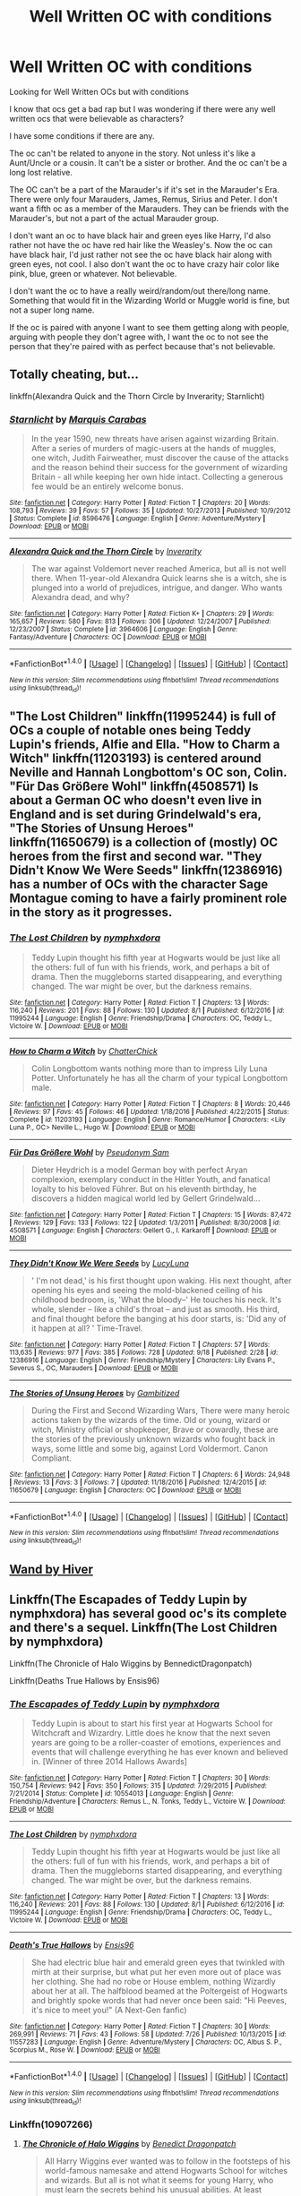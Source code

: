 #+TITLE: Well Written OC with conditions

* Well Written OC with conditions
:PROPERTIES:
:Author: SnarkyAndProud
:Score: 1
:DateUnix: 1506114943.0
:DateShort: 2017-Sep-23
:END:
Looking for Well Written OCs but with conditions

I know that ocs get a bad rap but I was wondering if there were any well written ocs that were believable as characters?

I have some conditions if there are any.

The oc can't be related to anyone in the story. Not unless it's like a Aunt/Uncle or a cousin. It can't be a sister or brother. And the oc can't be a long lost relative.

The OC can't be a part of the Marauder's if it's set in the Marauder's Era. There were only four Marauders, James, Remus, Sirius and Peter. I don't want a fifth oc as a member of the Marauders. They can be friends with the Marauder's, but not a part of the actual Marauder group.

I don't want an oc to have black hair and green eyes like Harry, I'd also rather not have the oc have red hair like the Weasley's. Now the oc can have black hair, I'd just rather not see the oc have black hair along with green eyes, not cool. I also don't want the oc to have crazy hair color like pink, blue, green or whatever. Not believable.

I don't want the oc to have a really weird/random/out there/long name. Something that would fit in the Wizarding World or Muggle world is fine, but not a super long name.

If the oc is paired with anyone I want to see them getting along with people, arguing with people they don't agree with, I want the oc to not see the person that they're paired with as perfect because that's not believable.


** Totally cheating, but...

linkffn(Alexandra Quick and the Thorn Circle by Inverarity; Starnlicht)
:PROPERTIES:
:Author: wordhammer
:Score: 3
:DateUnix: 1506115577.0
:DateShort: 2017-Sep-23
:END:

*** [[http://www.fanfiction.net/s/8596476/1/][*/Starnlicht/*]] by [[https://www.fanfiction.net/u/2556095/Marquis-Carabas][/Marquis Carabas/]]

#+begin_quote
  In the year 1590, new threats have arisen against wizarding Britain. After a series of murders of magic-users at the hands of muggles, one witch, Judith Fairweather, must discover the cause of the attacks and the reason behind their success for the government of wizarding Britain - all while keeping her own hide intact. Collecting a generous fee would be an entirely welcome bonus.
#+end_quote

^{/Site/: [[http://www.fanfiction.net/][fanfiction.net]] *|* /Category/: Harry Potter *|* /Rated/: Fiction T *|* /Chapters/: 20 *|* /Words/: 108,793 *|* /Reviews/: 39 *|* /Favs/: 57 *|* /Follows/: 35 *|* /Updated/: 10/27/2013 *|* /Published/: 10/9/2012 *|* /Status/: Complete *|* /id/: 8596476 *|* /Language/: English *|* /Genre/: Adventure/Mystery *|* /Download/: [[http://www.ff2ebook.com/old/ffn-bot/index.php?id=8596476&source=ff&filetype=epub][EPUB]] or [[http://www.ff2ebook.com/old/ffn-bot/index.php?id=8596476&source=ff&filetype=mobi][MOBI]]}

--------------

[[http://www.fanfiction.net/s/3964606/1/][*/Alexandra Quick and the Thorn Circle/*]] by [[https://www.fanfiction.net/u/1374917/Inverarity][/Inverarity/]]

#+begin_quote
  The war against Voldemort never reached America, but all is not well there. When 11-year-old Alexandra Quick learns she is a witch, she is plunged into a world of prejudices, intrigue, and danger. Who wants Alexandra dead, and why?
#+end_quote

^{/Site/: [[http://www.fanfiction.net/][fanfiction.net]] *|* /Category/: Harry Potter *|* /Rated/: Fiction K+ *|* /Chapters/: 29 *|* /Words/: 165,657 *|* /Reviews/: 580 *|* /Favs/: 813 *|* /Follows/: 306 *|* /Updated/: 12/24/2007 *|* /Published/: 12/23/2007 *|* /Status/: Complete *|* /id/: 3964606 *|* /Language/: English *|* /Genre/: Fantasy/Adventure *|* /Characters/: OC *|* /Download/: [[http://www.ff2ebook.com/old/ffn-bot/index.php?id=3964606&source=ff&filetype=epub][EPUB]] or [[http://www.ff2ebook.com/old/ffn-bot/index.php?id=3964606&source=ff&filetype=mobi][MOBI]]}

--------------

*FanfictionBot*^{1.4.0} *|* [[[https://github.com/tusing/reddit-ffn-bot/wiki/Usage][Usage]]] | [[[https://github.com/tusing/reddit-ffn-bot/wiki/Changelog][Changelog]]] | [[[https://github.com/tusing/reddit-ffn-bot/issues/][Issues]]] | [[[https://github.com/tusing/reddit-ffn-bot/][GitHub]]] | [[[https://www.reddit.com/message/compose?to=tusing][Contact]]]

^{/New in this version: Slim recommendations using/ ffnbot!slim! /Thread recommendations using/ linksub(thread_id)!}
:PROPERTIES:
:Author: FanfictionBot
:Score: 1
:DateUnix: 1506115603.0
:DateShort: 2017-Sep-23
:END:


** "The Lost Children" linkffn(11995244) is full of OCs a couple of notable ones being Teddy Lupin's friends, Alfie and Ella. "How to Charm a Witch" linkffn(11203193) is centered around Neville and Hannah Longbottom's OC son, Colin. "Für Das Größere Wohl" linkffn(4508571) Is about a German OC who doesn't even live in England and is set during Grindelwald's era, "The Stories of Unsung Heroes" linkffn(11650679) is a collection of (mostly) OC heroes from the first and second war. "They Didn't Know We Were Seeds" linkffn(12386916) has a number of OCs with the character Sage Montague coming to have a fairly prominent role in the story as it progresses.
:PROPERTIES:
:Author: Lucylouluna
:Score: 2
:DateUnix: 1506117173.0
:DateShort: 2017-Sep-23
:END:

*** [[http://www.fanfiction.net/s/11995244/1/][*/The Lost Children/*]] by [[https://www.fanfiction.net/u/5591306/nymphxdora][/nymphxdora/]]

#+begin_quote
  Teddy Lupin thought his fifth year at Hogwarts would be just like all the others: full of fun with his friends, work, and perhaps a bit of drama. Then the muggleborns started disappearing, and everything changed. The war might be over, but the darkness remains.
#+end_quote

^{/Site/: [[http://www.fanfiction.net/][fanfiction.net]] *|* /Category/: Harry Potter *|* /Rated/: Fiction T *|* /Chapters/: 13 *|* /Words/: 116,240 *|* /Reviews/: 201 *|* /Favs/: 88 *|* /Follows/: 130 *|* /Updated/: 8/1 *|* /Published/: 6/12/2016 *|* /id/: 11995244 *|* /Language/: English *|* /Genre/: Friendship/Drama *|* /Characters/: OC, Teddy L., Victoire W. *|* /Download/: [[http://www.ff2ebook.com/old/ffn-bot/index.php?id=11995244&source=ff&filetype=epub][EPUB]] or [[http://www.ff2ebook.com/old/ffn-bot/index.php?id=11995244&source=ff&filetype=mobi][MOBI]]}

--------------

[[http://www.fanfiction.net/s/11203193/1/][*/How to Charm a Witch/*]] by [[https://www.fanfiction.net/u/1148441/ChatterChick][/ChatterChick/]]

#+begin_quote
  Colin Longbottom wants nothing more than to impress Lily Luna Potter. Unfortunately he has all the charm of your typical Longbottom male.
#+end_quote

^{/Site/: [[http://www.fanfiction.net/][fanfiction.net]] *|* /Category/: Harry Potter *|* /Rated/: Fiction T *|* /Chapters/: 8 *|* /Words/: 20,446 *|* /Reviews/: 97 *|* /Favs/: 45 *|* /Follows/: 46 *|* /Updated/: 1/18/2016 *|* /Published/: 4/22/2015 *|* /Status/: Complete *|* /id/: 11203193 *|* /Language/: English *|* /Genre/: Romance/Humor *|* /Characters/: <Lily Luna P., OC> Neville L., Hugo W. *|* /Download/: [[http://www.ff2ebook.com/old/ffn-bot/index.php?id=11203193&source=ff&filetype=epub][EPUB]] or [[http://www.ff2ebook.com/old/ffn-bot/index.php?id=11203193&source=ff&filetype=mobi][MOBI]]}

--------------

[[http://www.fanfiction.net/s/4508571/1/][*/Für Das Größere Wohl/*]] by [[https://www.fanfiction.net/u/1496641/Pseudonym-Sam][/Pseudonym Sam/]]

#+begin_quote
  Dieter Heydrich is a model German boy with perfect Aryan complexion, exemplary conduct in the Hitler Youth, and fanatical loyalty to his beloved Führer. But on his eleventh birthday, he discovers a hidden magical world led by Gellert Grindelwald...
#+end_quote

^{/Site/: [[http://www.fanfiction.net/][fanfiction.net]] *|* /Category/: Harry Potter *|* /Rated/: Fiction T *|* /Chapters/: 15 *|* /Words/: 87,472 *|* /Reviews/: 129 *|* /Favs/: 133 *|* /Follows/: 122 *|* /Updated/: 1/3/2011 *|* /Published/: 8/30/2008 *|* /id/: 4508571 *|* /Language/: English *|* /Characters/: Gellert G., I. Karkaroff *|* /Download/: [[http://www.ff2ebook.com/old/ffn-bot/index.php?id=4508571&source=ff&filetype=epub][EPUB]] or [[http://www.ff2ebook.com/old/ffn-bot/index.php?id=4508571&source=ff&filetype=mobi][MOBI]]}

--------------

[[http://www.fanfiction.net/s/12386916/1/][*/They Didn't Know We Were Seeds/*]] by [[https://www.fanfiction.net/u/5563156/LucyLuna][/LucyLuna/]]

#+begin_quote
  ' I'm not dead,' is his first thought upon waking. His next thought, after opening his eyes and seeing the mold-blackened ceiling of his childhood bedroom, is, 'What the bloody--' He touches his neck. It's whole, slender -- like a child's throat -- and just as smooth. His third, and final thought before the banging at his door starts, is: 'Did any of it happen at all? ' Time-Travel.
#+end_quote

^{/Site/: [[http://www.fanfiction.net/][fanfiction.net]] *|* /Category/: Harry Potter *|* /Rated/: Fiction T *|* /Chapters/: 57 *|* /Words/: 113,635 *|* /Reviews/: 977 *|* /Favs/: 385 *|* /Follows/: 728 *|* /Updated/: 9/18 *|* /Published/: 2/28 *|* /id/: 12386916 *|* /Language/: English *|* /Genre/: Friendship/Mystery *|* /Characters/: Lily Evans P., Severus S., OC, Marauders *|* /Download/: [[http://www.ff2ebook.com/old/ffn-bot/index.php?id=12386916&source=ff&filetype=epub][EPUB]] or [[http://www.ff2ebook.com/old/ffn-bot/index.php?id=12386916&source=ff&filetype=mobi][MOBI]]}

--------------

[[http://www.fanfiction.net/s/11650679/1/][*/The Stories of Unsung Heroes/*]] by [[https://www.fanfiction.net/u/6615207/Gambitized][/Gambitized/]]

#+begin_quote
  During the First and Second Wizarding Wars, There were many heroic actions taken by the wizards of the time. Old or young, wizard or witch, Ministry official or shopkeeper, Brave or cowardly, these are the stories of the previously unknown wizards who fought back in ways, some little and some big, against Lord Voldermort. Canon Compliant.
#+end_quote

^{/Site/: [[http://www.fanfiction.net/][fanfiction.net]] *|* /Category/: Harry Potter *|* /Rated/: Fiction T *|* /Chapters/: 6 *|* /Words/: 24,948 *|* /Reviews/: 13 *|* /Favs/: 3 *|* /Follows/: 7 *|* /Updated/: 11/18/2016 *|* /Published/: 12/4/2015 *|* /id/: 11650679 *|* /Language/: English *|* /Characters/: OC *|* /Download/: [[http://www.ff2ebook.com/old/ffn-bot/index.php?id=11650679&source=ff&filetype=epub][EPUB]] or [[http://www.ff2ebook.com/old/ffn-bot/index.php?id=11650679&source=ff&filetype=mobi][MOBI]]}

--------------

*FanfictionBot*^{1.4.0} *|* [[[https://github.com/tusing/reddit-ffn-bot/wiki/Usage][Usage]]] | [[[https://github.com/tusing/reddit-ffn-bot/wiki/Changelog][Changelog]]] | [[[https://github.com/tusing/reddit-ffn-bot/issues/][Issues]]] | [[[https://github.com/tusing/reddit-ffn-bot/][GitHub]]] | [[[https://www.reddit.com/message/compose?to=tusing][Contact]]]

^{/New in this version: Slim recommendations using/ ffnbot!slim! /Thread recommendations using/ linksub(thread_id)!}
:PROPERTIES:
:Author: FanfictionBot
:Score: 2
:DateUnix: 1506117213.0
:DateShort: 2017-Sep-23
:END:


** [[https://forums.sufficientvelocity.com/threads/wand-hp-si.4477/page-28#post-1120322][Wand by Hiver]]
:PROPERTIES:
:Author: fflai
:Score: 1
:DateUnix: 1506117587.0
:DateShort: 2017-Sep-23
:END:


** Linkffn(The Escapades of Teddy Lupin by nymphxdora) has several good oc's its complete and there's a sequel. Linkffn(The Lost Children by nymphxdora)

Linkffn(The Chronicle of Halo Wiggins by BennedictDragonpatch)

Linkffn(Deaths True Hallows by Ensis96)
:PROPERTIES:
:Author: openthekey
:Score: 1
:DateUnix: 1506118726.0
:DateShort: 2017-Sep-23
:END:

*** [[http://www.fanfiction.net/s/10554013/1/][*/The Escapades of Teddy Lupin/*]] by [[https://www.fanfiction.net/u/5591306/nymphxdora][/nymphxdora/]]

#+begin_quote
  Teddy Lupin is about to start his first year at Hogwarts School for Witchcraft and Wizardry. Little does he know that the next seven years are going to be a roller-coaster of emotions, experiences and events that will challenge everything he has ever known and believed in. [Winner of three 2014 Hallows Awards]
#+end_quote

^{/Site/: [[http://www.fanfiction.net/][fanfiction.net]] *|* /Category/: Harry Potter *|* /Rated/: Fiction T *|* /Chapters/: 30 *|* /Words/: 150,754 *|* /Reviews/: 942 *|* /Favs/: 350 *|* /Follows/: 315 *|* /Updated/: 7/29/2015 *|* /Published/: 7/21/2014 *|* /Status/: Complete *|* /id/: 10554013 *|* /Language/: English *|* /Genre/: Friendship/Adventure *|* /Characters/: Remus L., N. Tonks, Teddy L., Victoire W. *|* /Download/: [[http://www.ff2ebook.com/old/ffn-bot/index.php?id=10554013&source=ff&filetype=epub][EPUB]] or [[http://www.ff2ebook.com/old/ffn-bot/index.php?id=10554013&source=ff&filetype=mobi][MOBI]]}

--------------

[[http://www.fanfiction.net/s/11995244/1/][*/The Lost Children/*]] by [[https://www.fanfiction.net/u/5591306/nymphxdora][/nymphxdora/]]

#+begin_quote
  Teddy Lupin thought his fifth year at Hogwarts would be just like all the others: full of fun with his friends, work, and perhaps a bit of drama. Then the muggleborns started disappearing, and everything changed. The war might be over, but the darkness remains.
#+end_quote

^{/Site/: [[http://www.fanfiction.net/][fanfiction.net]] *|* /Category/: Harry Potter *|* /Rated/: Fiction T *|* /Chapters/: 13 *|* /Words/: 116,240 *|* /Reviews/: 201 *|* /Favs/: 88 *|* /Follows/: 130 *|* /Updated/: 8/1 *|* /Published/: 6/12/2016 *|* /id/: 11995244 *|* /Language/: English *|* /Genre/: Friendship/Drama *|* /Characters/: OC, Teddy L., Victoire W. *|* /Download/: [[http://www.ff2ebook.com/old/ffn-bot/index.php?id=11995244&source=ff&filetype=epub][EPUB]] or [[http://www.ff2ebook.com/old/ffn-bot/index.php?id=11995244&source=ff&filetype=mobi][MOBI]]}

--------------

[[http://www.fanfiction.net/s/11557283/1/][*/Death's True Hallows/*]] by [[https://www.fanfiction.net/u/7206640/Ensis96][/Ensis96/]]

#+begin_quote
  She had electric blue hair and emerald green eyes that twinkled with mirth at their surprise, but what put her even more out of place was her clothing. She had no robe or House emblem, nothing Wizardly about her at all. The halfblood beamed at the Poltergeist of Hogwarts and brightly spoke words that had never once been said: "Hi Peeves, it's nice to meet you!" (A Next-Gen fanfic)
#+end_quote

^{/Site/: [[http://www.fanfiction.net/][fanfiction.net]] *|* /Category/: Harry Potter *|* /Rated/: Fiction T *|* /Chapters/: 30 *|* /Words/: 269,991 *|* /Reviews/: 71 *|* /Favs/: 43 *|* /Follows/: 58 *|* /Updated/: 7/26 *|* /Published/: 10/13/2015 *|* /id/: 11557283 *|* /Language/: English *|* /Genre/: Adventure/Mystery *|* /Characters/: OC, Albus S. P., Scorpius M., Rose W. *|* /Download/: [[http://www.ff2ebook.com/old/ffn-bot/index.php?id=11557283&source=ff&filetype=epub][EPUB]] or [[http://www.ff2ebook.com/old/ffn-bot/index.php?id=11557283&source=ff&filetype=mobi][MOBI]]}

--------------

*FanfictionBot*^{1.4.0} *|* [[[https://github.com/tusing/reddit-ffn-bot/wiki/Usage][Usage]]] | [[[https://github.com/tusing/reddit-ffn-bot/wiki/Changelog][Changelog]]] | [[[https://github.com/tusing/reddit-ffn-bot/issues/][Issues]]] | [[[https://github.com/tusing/reddit-ffn-bot/][GitHub]]] | [[[https://www.reddit.com/message/compose?to=tusing][Contact]]]

^{/New in this version: Slim recommendations using/ ffnbot!slim! /Thread recommendations using/ linksub(thread_id)!}
:PROPERTIES:
:Author: FanfictionBot
:Score: 1
:DateUnix: 1506118776.0
:DateShort: 2017-Sep-23
:END:


*** Linkffn(10907266)
:PROPERTIES:
:Author: openthekey
:Score: 1
:DateUnix: 1506121746.0
:DateShort: 2017-Sep-23
:END:

**** [[http://www.fanfiction.net/s/10907266/1/][*/The Chronicle of Halo Wiggins/*]] by [[https://www.fanfiction.net/u/6358053/Benedict-Dragonpatch][/Benedict Dragonpatch/]]

#+begin_quote
  All Harry Wiggins ever wanted was to follow in the footsteps of his world-famous namesake and attend Hogwarts School for witches and wizards. But all is not what it seems for young Harry, who must learn the secrets behind his unusual abilities. At least everything will be fine when he gets to Hogwarts... won't it?
#+end_quote

^{/Site/: [[http://www.fanfiction.net/][fanfiction.net]] *|* /Category/: Harry Potter *|* /Rated/: Fiction M *|* /Chapters/: 62 *|* /Words/: 303,140 *|* /Reviews/: 34 *|* /Favs/: 32 *|* /Follows/: 37 *|* /Updated/: 7/24 *|* /Published/: 12/21/2014 *|* /Status/: Complete *|* /id/: 10907266 *|* /Language/: English *|* /Genre/: Fantasy/Adventure *|* /Download/: [[http://www.ff2ebook.com/old/ffn-bot/index.php?id=10907266&source=ff&filetype=epub][EPUB]] or [[http://www.ff2ebook.com/old/ffn-bot/index.php?id=10907266&source=ff&filetype=mobi][MOBI]]}

--------------

*FanfictionBot*^{1.4.0} *|* [[[https://github.com/tusing/reddit-ffn-bot/wiki/Usage][Usage]]] | [[[https://github.com/tusing/reddit-ffn-bot/wiki/Changelog][Changelog]]] | [[[https://github.com/tusing/reddit-ffn-bot/issues/][Issues]]] | [[[https://github.com/tusing/reddit-ffn-bot/][GitHub]]] | [[[https://www.reddit.com/message/compose?to=tusing][Contact]]]

^{/New in this version: Slim recommendations using/ ffnbot!slim! /Thread recommendations using/ linksub(thread_id)!}
:PROPERTIES:
:Author: FanfictionBot
:Score: 1
:DateUnix: 1506121762.0
:DateShort: 2017-Sep-23
:END:


** Linkffn(1724293)
:PROPERTIES:
:Author: PurpleMurex
:Score: 1
:DateUnix: 1506280554.0
:DateShort: 2017-Sep-24
:END:

*** [[http://www.fanfiction.net/s/1724293/1/][*/The Family Clock/*]] by [[https://www.fanfiction.net/u/157591/Jan-McNeville][/Jan. McNeville/]]

#+begin_quote
  Ever think of the Weasleys' clock? A wizarding watchmaker makes friends with our favorite twins in an answer to the Great Mary Sue Problem. Rating is upped one, just to be safe.
#+end_quote

^{/Site/: [[http://www.fanfiction.net/][fanfiction.net]] *|* /Category/: Harry Potter *|* /Rated/: Fiction M *|* /Chapters/: 37 *|* /Words/: 192,840 *|* /Reviews/: 813 *|* /Favs/: 963 *|* /Follows/: 913 *|* /Updated/: 8/30/2015 *|* /Published/: 2/8/2004 *|* /id/: 1724293 *|* /Language/: English *|* /Genre/: Humor/Romance *|* /Characters/: Charlie W., OC *|* /Download/: [[http://www.ff2ebook.com/old/ffn-bot/index.php?id=1724293&source=ff&filetype=epub][EPUB]] or [[http://www.ff2ebook.com/old/ffn-bot/index.php?id=1724293&source=ff&filetype=mobi][MOBI]]}

--------------

*FanfictionBot*^{1.4.0} *|* [[[https://github.com/tusing/reddit-ffn-bot/wiki/Usage][Usage]]] | [[[https://github.com/tusing/reddit-ffn-bot/wiki/Changelog][Changelog]]] | [[[https://github.com/tusing/reddit-ffn-bot/issues/][Issues]]] | [[[https://github.com/tusing/reddit-ffn-bot/][GitHub]]] | [[[https://www.reddit.com/message/compose?to=tusing][Contact]]]

^{/New in this version: Slim recommendations using/ ffnbot!slim! /Thread recommendations using/ linksub(thread_id)!}
:PROPERTIES:
:Author: FanfictionBot
:Score: 1
:DateUnix: 1506280574.0
:DateShort: 2017-Sep-24
:END:


** You seem to be mostly describing "main character"-style OCs, but I have quite a lot of miscellaneous OCs as secondary characters in linkffn(The Parselmouth of Gryffindor). They include a new Defence Professor, called Alexander Max; a Boggart-pretending-to-be-human called Maximilian; a snaked called Nettle; and the entire Fudge family (including Cornelius's brother Clifford, his wife Amaryllis, his daughter Clementine, and Clifford's wife Gwen).
:PROPERTIES:
:Author: Achille-Talon
:Score: 1
:DateUnix: 1519727150.0
:DateShort: 2018-Feb-27
:END:

*** [[http://www.fanfiction.net/s/12682621/1/][*/The Parselmouth of Gryffindor/*]] by [[https://www.fanfiction.net/u/7922987/Achille-Talon][/Achille Talon/]]

#+begin_quote
  A tiny change in the Granger family tree means Hermione is now a Parselmouth when she starts Hogwarts. Changes pile up as foes are defeated, friends are made, secrets are uncovered, and loopholes are delightfully abused.
#+end_quote

^{/Site/: [[http://www.fanfiction.net/][fanfiction.net]] *|* /Category/: Harry Potter *|* /Rated/: Fiction K+ *|* /Chapters/: 27 *|* /Words/: 89,180 *|* /Reviews/: 114 *|* /Favs/: 124 *|* /Follows/: 240 *|* /Updated/: 10h *|* /Published/: 10/9/2017 *|* /id/: 12682621 *|* /Language/: English *|* /Genre/: Humor *|* /Download/: [[http://www.ff2ebook.com/old/ffn-bot/index.php?id=12682621&source=ff&filetype=epub][EPUB]] or [[http://www.ff2ebook.com/old/ffn-bot/index.php?id=12682621&source=ff&filetype=mobi][MOBI]]}

--------------

*FanfictionBot*^{1.4.0} *|* [[[https://github.com/tusing/reddit-ffn-bot/wiki/Usage][Usage]]] | [[[https://github.com/tusing/reddit-ffn-bot/wiki/Changelog][Changelog]]] | [[[https://github.com/tusing/reddit-ffn-bot/issues/][Issues]]] | [[[https://github.com/tusing/reddit-ffn-bot/][GitHub]]] | [[[https://www.reddit.com/message/compose?to=tusing][Contact]]]

^{/New in this version: Slim recommendations using/ ffnbot!slim! /Thread recommendations using/ linksub(thread_id)!}
:PROPERTIES:
:Author: FanfictionBot
:Score: 1
:DateUnix: 1519727174.0
:DateShort: 2018-Feb-27
:END:
